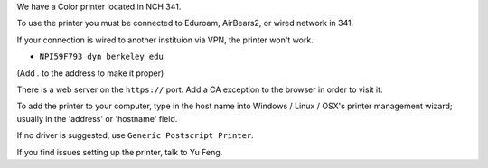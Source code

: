 .. title: Using the Printer
.. slug: printer
.. date: 2014-10-28 08:33:04
.. tags: 
.. description: 

We have a Color printer located in NCH 341.

To use the printer you must be connected to Eduroam, AirBears2,
or wired network in 341.

If your connection is wired to another instituion via VPN, the printer won't work.


- ``NPI59F793 dyn berkeley edu``

(Add `.` to the address to make it proper)

There is a web server on the ``https://`` port.
Add a CA exception to the browser in order to visit it.

To add the printer to your computer, 
type in the host name into
Windows / Linux / OSX's printer management wizard;
usually in the 'address' or 'hostname' field.

If no driver is suggested, use ``Generic Postscript Printer``.

If you find issues setting up the printer, talk to Yu Feng.
